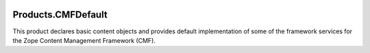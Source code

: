 .. image:: https://img.shields.io/pypi/v/Products.CMFDefault.svg
        :target: https://pypi.org/project/Products.CMFDefault/
        :alt: Current version on PyPI

.. image:: https://img.shields.io/pypi/pyversions/Products.CMFDefault.svg
        :target: https://pypi.org/project/Products.CMFDefault/
        :alt: Supported Python versions


Products.CMFDefault
===================

This product declares basic content objects and provides
default implementation of some of the framework services for
the Zope Content Management Framework (CMF).
